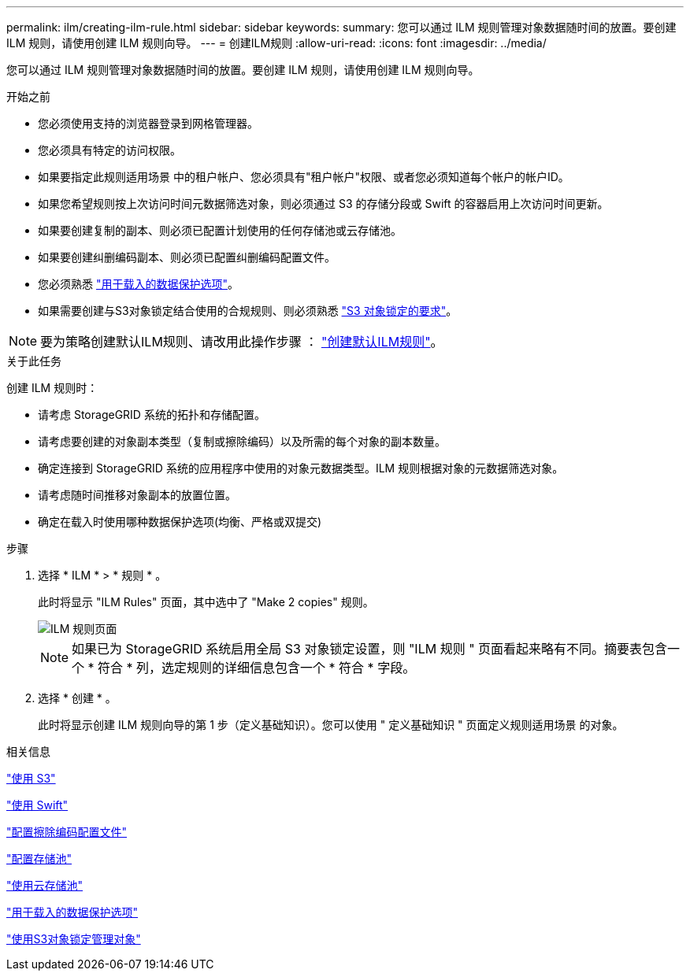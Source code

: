 ---
permalink: ilm/creating-ilm-rule.html 
sidebar: sidebar 
keywords:  
summary: 您可以通过 ILM 规则管理对象数据随时间的放置。要创建 ILM 规则，请使用创建 ILM 规则向导。 
---
= 创建ILM规则
:allow-uri-read: 
:icons: font
:imagesdir: ../media/


[role="lead"]
您可以通过 ILM 规则管理对象数据随时间的放置。要创建 ILM 规则，请使用创建 ILM 规则向导。

.开始之前
* 您必须使用支持的浏览器登录到网格管理器。
* 您必须具有特定的访问权限。
* 如果要指定此规则适用场景 中的租户帐户、您必须具有"租户帐户"权限、或者您必须知道每个帐户的帐户ID。
* 如果您希望规则按上次访问时间元数据筛选对象，则必须通过 S3 的存储分段或 Swift 的容器启用上次访问时间更新。
* 如果要创建复制的副本、则必须已配置计划使用的任何存储池或云存储池。
* 如果要创建纠删编码副本、则必须已配置纠删编码配置文件。
* 您必须熟悉 link:data-protection-options-for-ingest.html["用于载入的数据保护选项"]。
* 如果需要创建与S3对象锁定结合使用的合规规则、则必须熟悉 link:requirements-for-s3-object-lock.html["S3 对象锁定的要求"]。



NOTE: 要为策略创建默认ILM规则、请改用此操作步骤 ： link:creating-default-ilm-rule.html["创建默认ILM规则"]。

.关于此任务
创建 ILM 规则时：

* 请考虑 StorageGRID 系统的拓扑和存储配置。
* 请考虑要创建的对象副本类型（复制或擦除编码）以及所需的每个对象的副本数量。
* 确定连接到 StorageGRID 系统的应用程序中使用的对象元数据类型。ILM 规则根据对象的元数据筛选对象。
* 请考虑随时间推移对象副本的放置位置。
* 确定在载入时使用哪种数据保护选项(均衡、严格或双提交)


.步骤
. 选择 * ILM * > * 规则 * 。
+
此时将显示 "ILM Rules" 页面，其中选中了 "Make 2 copies" 规则。

+
image::../media/ilm_create_ilm_rule.png[ILM 规则页面]

+

NOTE: 如果已为 StorageGRID 系统启用全局 S3 对象锁定设置，则 "ILM 规则 " 页面看起来略有不同。摘要表包含一个 * 符合 * 列，选定规则的详细信息包含一个 * 符合 * 字段。

. 选择 * 创建 * 。
+
此时将显示创建 ILM 规则向导的第 1 步（定义基础知识）。您可以使用 " 定义基础知识 " 页面定义规则适用场景 的对象。



.相关信息
link:../s3/index.html["使用 S3"]

link:../swift/index.html["使用 Swift"]

link:configuring-erasure-coding-profiles.html["配置擦除编码配置文件"]

link:configuring-storage-pools.html["配置存储池"]

link:using-cloud-storage-pools.html["使用云存储池"]

link:data-protection-options-for-ingest.html["用于载入的数据保护选项"]

link:managing-objects-with-s3-object-lock.html["使用S3对象锁定管理对象"]
